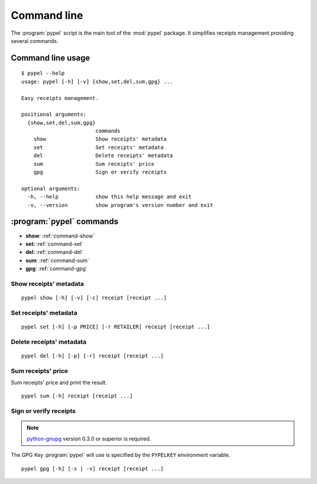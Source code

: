 Command line
============

The :program:`pypel` script is the main tool of the :mod:`pypel` package. It
simplifies receipts management providing several commands.

Command line usage
------------------

::

    $ pypel --help
    usage: pypel [-h] [-v] {show,set,del,sum,gpg} ...

    Easy receipts management.

    positional arguments:
      {show,set,del,sum,gpg}
                            commands
        show                Show receipts' metadata
        set                 Set receipts' metadata
        del                 Delete receipts' metadata
        sum                 Sum receipts' price
        gpg                 Sign or verify receipts

    optional arguments:
      -h, --help            show this help message and exit
      -v, --version         show program's version number and exit

:program:`pypel` commands
-------------------------

- **show**: :ref:`command-show`
- **set**: :ref:`command-set`
- **del**: :ref:`command-del`
- **sum**: :ref:`command-sum`
- **gpg**: :ref:`command-gpg`

.. _command-show:

Show receipts' metadata
^^^^^^^^^^^^^^^^^^^^^^^

::

    pypel show [-h] [-v] [-c] receipt [receipt ...]

.. program:: pypel show

.. cmdoption:: -c, --color

   Colorize the output. Useful only if you use ``--verify`` option.

   .. note:: `Pygments <http://pygments.org/>`_ version 1.5 or superior is
              required.

.. cmdoption:: -v, --verify

   Verify receipts.

   .. note:: `python-gnupg <http://code.google.com/p/python-gnupg/>`_  version
              0.3.0 or superior  is required.

.. _command-set:

Set receipts' metadata
^^^^^^^^^^^^^^^^^^^^^^

::

    pypel set [-h] [-p PRICE] [-r RETAILER] receipt [receipt ...]

.. program:: pypel set

.. cmdoption:: -p PRICE, --price PRICE

   Set receipt's price to ``PRICE``.

.. cmdoption:: -r RETAILER, --retailer RETAILER

   Set receipt's retailer to ``RETAILER``.

.. _command-del:

Delete receipts' metadata
^^^^^^^^^^^^^^^^^^^^^^^^^

::

    pypel del [-h] [-p] [-r] receipt [receipt ...]

.. program:: pypel del

.. cmdoption:: -p, --price

   Delete receipt's price.

.. cmdoption:: -r, --retailer

   Delete receipt's retailer.

.. _command-sum:

Sum receipts' price
^^^^^^^^^^^^^^^^^^^

Sum receipts' price and print the result.

::

    pypel sum [-h] receipt [receipt ...]


.. _command-gpg:

Sign or verify receipts
^^^^^^^^^^^^^^^^^^^^^^^

.. note:: `python-gnupg <http://code.google.com/p/python-gnupg/>`_  version
          0.3.0 or superior  is required.

The GPG Key :program:`pypel` will use is specified by the ``PYPELKEY``
environment variable.

::

    pypel gpg [-h] [-s | -v] receipt [receipt ...]

.. program:: pypel gpg

.. cmdoption:: -s, --sign

   Sign receipt.

.. cmdoption:: -v, --verify

   Verify receipts.
